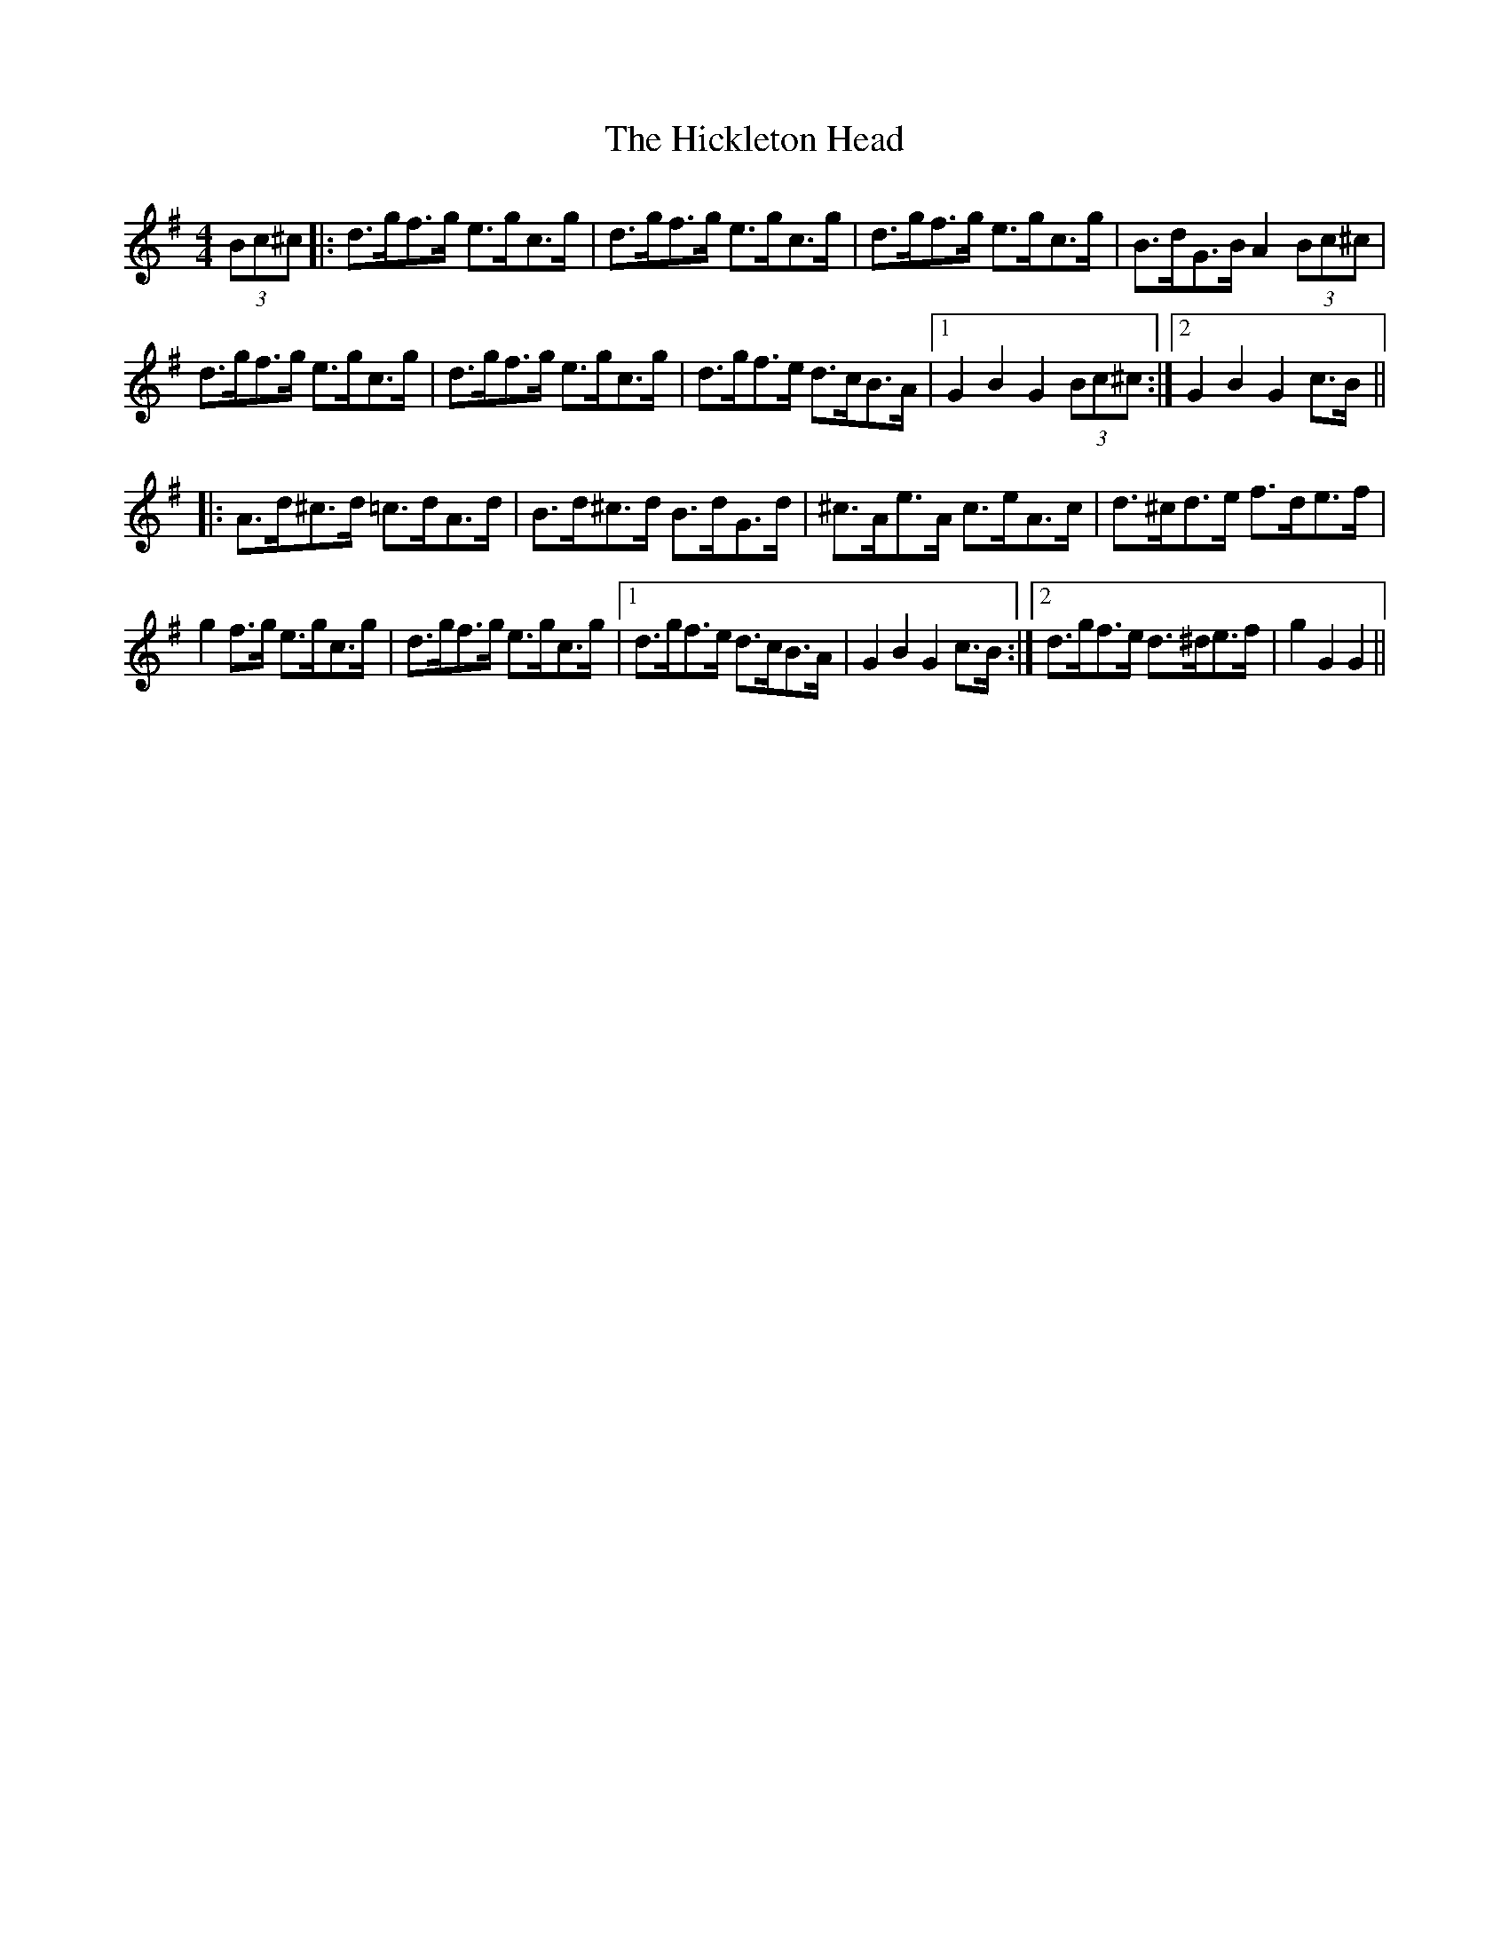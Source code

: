 X: 17321
T: Hickleton Head, The
R: hornpipe
M: 4/4
K: Gmajor
(3Bc^c|:d>gf>g e>gc>g|d>gf>g e>gc>g|d>gf>g e>gc>g|B>dG>B A2 (3Bc^c|
d>gf>g e>gc>g|d>gf>g e>gc>g|d>gf>e d>cB>A|1 G2B2G2 (3Bc^c:|2 G2B2G2 c>B||
|:A>d^c>d =c>dA>d|B>d^c>d B>dG>d|^c>Ae>A c>eA>c|d>^cd>e f>de>f|
g2 f>g e>gc>g|d>gf>g e>gc>g|1 d>gf>e d>cB>A|G2B2G2 c>B:|2 d>gf>e d>^de>f|g2G2G2||

